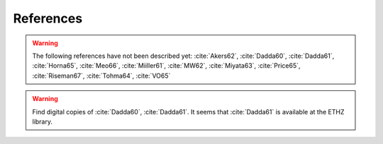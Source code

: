 References
==========

.. bibliography:: references.bib
   :all:

.. warning::

    The following references have not been described yet: :cite:`Akers62`,
    :cite:`Dadda60`, :cite:`Dadda61`, :cite:`Horna65`, :cite:`Meo66`,
    :cite:`Miiller61`, :cite:`MW62`, :cite:`Miyata63`, :cite:`Price65`,
    :cite:`Riseman67`, :cite:`Tohma64`, :cite:`VO65`

.. warning::

    Find digital copies of :cite:`Dadda60`, :cite:`Dadda61`.  It seems that
    :cite:`Dadda61` is available at the ETHZ library.
